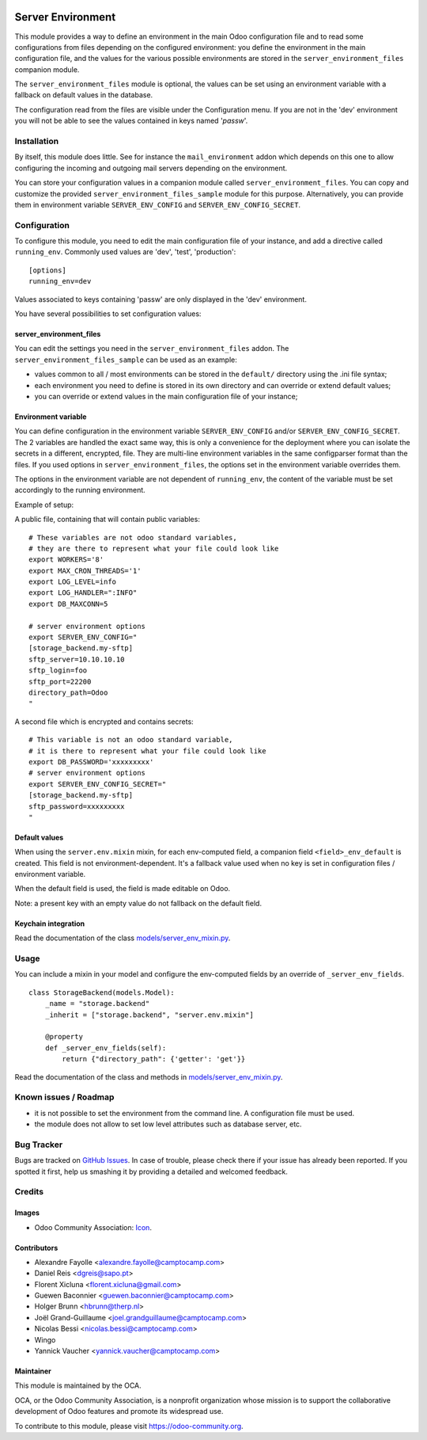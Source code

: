 .. image:: https://img.shields.io/badge/licence-GPL--3-blue.svg
   :target: http://www.gnu.org/licenses/gpl-3.0-standalone.html
   :alt: License: GPL-3

==================
Server Environment
==================

This module provides a way to define an environment in the main Odoo
configuration file and to read some configurations from files
depending on the configured environment: you define the environment in
the main configuration file, and the values for the various possible
environments are stored in the ``server_environment_files`` companion
module.

The ``server_environment_files`` module is optional, the values can be set using
an environment variable with a fallback on default values in the database.

The configuration read from the files are visible under the Configuration
menu.  If you are not in the 'dev' environment you will not be able to
see the values contained in keys named '*passw*'.

Installation
============

By itself, this module does little. See for instance the
``mail_environment`` addon which depends on this one to allow configuring
the incoming and outgoing mail servers depending on the environment.

You can store your configuration values in a companion module called
``server_environment_files``. You can copy and customize the provided
``server_environment_files_sample`` module for this purpose. Alternatively, you
can provide them in environment variable ``SERVER_ENV_CONFIG`` and
``SERVER_ENV_CONFIG_SECRET``.


Configuration
=============

To configure this module, you need to edit the main configuration file
of your instance, and add a directive called ``running_env``. Commonly
used values are 'dev', 'test', 'production'::

  [options]
  running_env=dev

Values associated to keys containing 'passw' are only displayed in the 'dev'
environment.

You have several possibilities to set configuration values:

server_environment_files
------------------------

You can edit the settings you need in the ``server_environment_files`` addon. The
``server_environment_files_sample`` can be used as an example:

* values common to all / most environments can be stored in the
  ``default/`` directory using the .ini file syntax;
* each environment you need to define is stored in its own directory
  and can override or extend default values;
* you can override or extend values in the main configuration
  file of your instance;

Environment variable
--------------------

You can define configuration in the environment variable ``SERVER_ENV_CONFIG``
and/or ``SERVER_ENV_CONFIG_SECRET``. The 2 variables are handled the exact same
way, this is only a convenience for the deployment where you can isolate the
secrets in a different, encrypted, file. They are multi-line environment variables
in the same configparser format than the files.
If you used options in ``server_environment_files``, the options set in the
environment variable overrides them. 

The options in the environment variable are not dependent of ``running_env``,
the content of the variable must be set accordingly to the running environment.

Example of setup:

A public file, containing that will contain public variables::

    # These variables are not odoo standard variables,
    # they are there to represent what your file could look like
    export WORKERS='8'
    export MAX_CRON_THREADS='1'
    export LOG_LEVEL=info
    export LOG_HANDLER=":INFO"
    export DB_MAXCONN=5

    # server environment options
    export SERVER_ENV_CONFIG="
    [storage_backend.my-sftp]
    sftp_server=10.10.10.10
    sftp_login=foo
    sftp_port=22200
    directory_path=Odoo
    "

A second file which is encrypted and contains secrets::

    # This variable is not an odoo standard variable,
    # it is there to represent what your file could look like
    export DB_PASSWORD='xxxxxxxxx'
    # server environment options
    export SERVER_ENV_CONFIG_SECRET="
    [storage_backend.my-sftp]
    sftp_password=xxxxxxxxx
    "

Default values
--------------

When using the ``server.env.mixin`` mixin, for each env-computed field, a
companion field ``<field>_env_default`` is created. This field is not
environment-dependent. It's a fallback value used when no key is set in
configuration files / environment variable.

When the default field is used, the field is made editable on Odoo.

Note: a present key with an empty value do not fallback on the default field.

Keychain integration
--------------------

Read the documentation of the class `models/server_env_mixin.py
<models/server_env_mixin.py>`_.


Usage
=====

You can include a mixin in your model and configure the env-computed fields
by an override of ``_server_env_fields``.

::

    class StorageBackend(models.Model):
        _name = "storage.backend"
        _inherit = ["storage.backend", "server.env.mixin"]

        @property
        def _server_env_fields(self):
            return {"directory_path": {'getter': 'get'}}

Read the documentation of the class and methods in `models/server_env_mixin.py
<models/server_env_mixin.py>`__.


.. image:: https://odoo-community.org/website/image/ir.attachment/5784_f2813bd/datas
   :alt: Try me on Runbot
   :target: https://runbot.odoo-community.org/runbot/149/10.0


Known issues / Roadmap
======================

* it is not possible to set the environment from the command line. A
  configuration file must be used.
* the module does not allow to set low level attributes such as database server, etc.


Bug Tracker
===========

Bugs are tracked on `GitHub Issues
<https://github.com/OCA/server-tools/issues>`_. In case of trouble, please
check there if your issue has already been reported. If you spotted it first,
help us smashing it by providing a detailed and welcomed feedback.

Credits
=======

Images
------

* Odoo Community Association: `Icon <https://github.com/OCA/maintainer-tools/blob/master/template/module/static/description/icon.svg>`_.

Contributors
------------

* Alexandre Fayolle <alexandre.fayolle@camptocamp.com>
* Daniel Reis <dgreis@sapo.pt>
* Florent Xicluna <florent.xicluna@gmail.com>
* Guewen Baconnier <guewen.baconnier@camptocamp.com>
* Holger Brunn <hbrunn@therp.nl>
* Joël Grand-Guillaume <joel.grandguillaume@camptocamp.com>
* Nicolas Bessi <nicolas.bessi@camptocamp.com>
* Wingo
* Yannick Vaucher <yannick.vaucher@camptocamp.com>


Maintainer
----------

.. image:: https://odoo-community.org/logo.png
   :alt: Odoo Community Association
   :target: https://odoo-community.org

This module is maintained by the OCA.

OCA, or the Odoo Community Association, is a nonprofit organization whose
mission is to support the collaborative development of Odoo features and
promote its widespread use.

To contribute to this module, please visit https://odoo-community.org.
